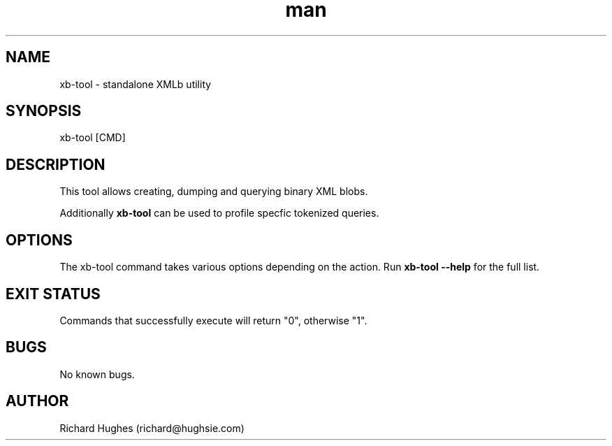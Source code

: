 .\" Report problems in https://github.com/hughsie/libxmlb
.TH man 1 "18 April 2022" @PACKAGE_VERSION@ "xb-tool man page"
.SH NAME
xb-tool \- standalone XMLb utility
.SH SYNOPSIS
xb-tool [CMD]
.SH DESCRIPTION
This tool allows creating, dumping and querying binary XML blobs.
.PP
Additionally \fBxb-tool\fR can be used to profile specfic tokenized queries.
.SH OPTIONS
The xb-tool command takes various options depending on the action.
Run \fBxb-tool --help\fR for the full list.
.SH EXIT STATUS
Commands that successfully execute will return "0", otherwise "1".
.SH BUGS
No known bugs.
.SH AUTHOR
Richard Hughes (richard@hughsie.com)
